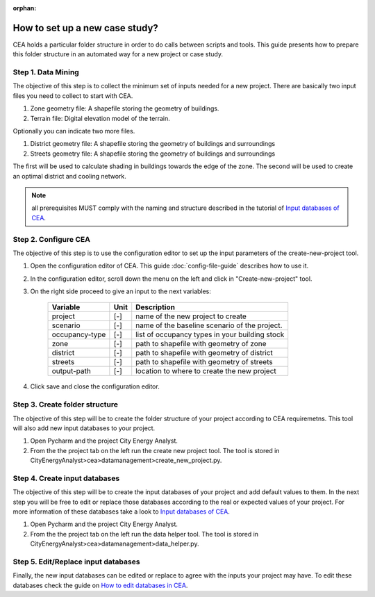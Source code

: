 :orphan:

How to set up a new case study?
===============================

CEA holds a particular folder structure in order to do calls between scripts and tools.
This guide presents how to prepare this folder structure in an automated way for a new project or case study.

Step 1. Data Mining
--------------------

The objective of this step is to collect the minimum set of inputs needed for a new project. There are basically
two input files you need to collect to start with CEA.

#. Zone geometry file: A shapefile storing the geometry of buildings.
#. Terrain file: Digital elevation model of the terrain.

Optionally you can indicate two more files.

#. District geometry file: A shapefile storing the geometry of buildings and surroundings
#. Streets geometry file: A shapefile storing the geometry of buildings and surroundings

The first will be used to calculate shading in buildings towards the edge of the zone. The second will be used
to create an optimal district and cooling network.

.. note:: all prerequisites MUST comply with the naming and structure described in the tutorial
          of `Input databases of CEA <https://docs.google.com/presentation/d/14cgSAhNGnjTDLx_rco9mWU9FFLk0s50FBd_ud9AK7pU/edit#slide=id.g1d85a4d9be_0_0>`__.

Step 2. Configure CEA
----------------------

The objective of this step is to use the configuration editor to set up the input parameters of the create-new-project tool.

#. Open the configuration editor of CEA. This guide :doc:`config-file-guide` describes how to use it.
#. In the configuration editor, scroll down the menu on the left and click in "Create-new-project" tool.
#. On the right side proceed to give an input to the next variables:

    ===================  =========  ==========================================
    Variable             Unit       Description
    ===================  =========  ==========================================
    project              [-]        name of the new project to create

    scenario             [-]        name of the baseline scenario of the
                                    project.

    occupancy-type       [-]        list of occupancy types in your building stock

    zone                 [-]        path to shapefile with geometry of zone

    district             [-]        path to shapefile with geometry of district

    streets              [-]        path to shapefile with geometry of streets

    output-path          [-]        location to where to create the new project
    ===================  =========  ==========================================

#. Click save and close the configuration editor.

Step 3. Create folder structure
-------------------------------

The objective of this step will be to create the folder structure of your project according to CEA requiremetns.
This tool will also add new input databases to your project.

#. Open Pycharm and the project City Energy Analyst.
#. From the the project tab on the left run the create new project tool. The tool is stored
   in CityEnergyAnalyst>cea>datamanagement>create_new_project.py.

Step 4. Create input databases
------------------------------

The objective of this step will be to create the input databases of your project and add default values to them.
In the next step you will be free to edit or replace those databases according to the real or expected values
of your project. For more information of these databases take a look to `Input databases of CEA <https://docs.google.com/presentation/d/14cgSAhNGnjTDLx_rco9mWU9FFLk0s50FBd_ud9AK7pU/edit#slide=id.g1d85a4d9be_0_0>`__.

#. Open Pycharm and the project City Energy Analyst.
#. From the the project tab on the left run the data helper tool. The tool is stored
   in CityEnergyAnalyst>cea>datamanagement>data_helper.py.

Step 5. Edit/Replace input databases
-------------------------------------

Finally, the new input databases can be edited or replace to agree with the inputs your project may have.
To edit these databases check the guide on `How to edit databases in CEA <https://docs.google.com/presentation/d/16LXsu0vbllRL-in_taABuiThJ2uMP9Q05m3ORdaQrvU/edit#slide=id.gc6f73a04f_0_0>`__.

